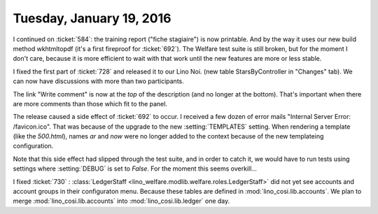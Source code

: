 =========================
Tuesday, January 19, 2016
=========================

I continued on :ticket:`584`: the training report ("fiche stagiaire")
is now printable. And by the way it uses our new build method
wkhtmltopdf (it's a first fireproof for :ticket:`692`).  The Welfare
test suite is still broken, but for the moment I don't care, because
it is more efficient to wait with that work until the new features are
more or less stable.


I fixed the first part of :ticket:`728` and released it to our Lino
Noi.  (new table StarsByController in "Changes" tab). We can now have
discussions with more than two participants.

The link "Write comment" is now at the *top* of the description (and
no longer at the bottom). That's important when there are more
comments than those which fit to the panel.

The release caused a side effect of :ticket:`692` to occur.  I
received a few dozen of error mails "Internal Server Error:
/favicon.ico".  That was because of the upgrade to the new
:setting:`TEMPLATES` setting.  When rendering a template (like the
`500.html`), names `ar` and `now` were no longer added to the context
because of the new templateing configuration.

Note that this side effect had slipped through the test suite, and in
order to catch it, we would have to run tests using settings where
:setting:`DEBUG` is set to `False`. For the moment this seems
overkill...

I fixed :ticket:`730` : :class:`LedgerStaff
<lino_welfare.modlib.welfare.roles.LedgerStaff>` did not yet see
accounts and account groups in their configuraton menu.  Because these
tables are defined in :mod:`lino_cosi.lib.accounts`.  We plan to merge
:mod:`lino_cosi.lib.accounts` into :mod:`lino_cosi.lib.ledger` one
day.

